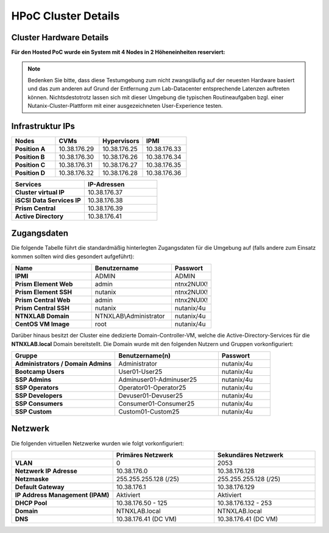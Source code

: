 .. _clusterdetails:

------------------------
HPoC Cluster Details
------------------------

Cluster Hardware Details
++++++++++++++++++++++++


**Für den Hosted PoC wurde ein System mit 4 Nodes in 2 Höheneinheiten reserviert:**

.. figure:: images/cluster3060g5a.png

.. note::
  Bedenken Sie bitte, dass diese Testumgebung zum nicht zwangsläufig  auf der neuesten Hardware basiert und das zum anderen auf Grund der Entfernung zum Lab-Datacenter entsprechende Latenzen auftreten können. Nichtsdestotrotz lassen sich mit dieser Umgebung die typischen Routineaufgaben bzgl. einer Nutanix-Cluster-Plattform mit einer ausgezeichneten User-Experience testen.

Infrastruktur IPs
+++++++++++++++++

.. list-table::
   :widths: 10 10 10 10
   :header-rows: 1

   * - Nodes
     - CVMs
     - Hypervisors
     - IPMI
   * - **Position A**
     - 10.38.176.29
     - 10.38.176.25
     - 10.38.176.33
   * - **Position B**
     - 10.38.176.30
     - 10.38.176.26
     - 10.38.176.34
   * - **Position C**
     - 10.38.176.31
     - 10.38.176.27
     - 10.38.176.35
   * - **Position D**
     - 10.38.176.32
     - 10.38.176.28
     - 10.38.176.36


.. list-table::
  :widths: 20 20
  :header-rows: 1

  * - Services
    - IP-Adressen
  * - **Cluster virtual IP**
    - 10.38.176.37
  * - **iSCSI Data Services IP**
    - 10.38.176.38
  * - **Prism Central**
    - 10.38.176.39
  * - **Active Directory**
    - 10.38.176.41


Zugangsdaten
++++++++++++

Die folgende Tabelle führt die standardmäßig hinterlegten Zugangsdaten für die Umgebung auf (falls andere zum Einsatz kommen sollten wird dies gesondert aufgeführt):

.. list-table::
  :widths: 20 20 10
  :header-rows: 1

  * - Name
    - Benutzername
    - Passwort
  * - **IPMI**
    - ADMIN
    - ADMIN
  * - **Prism Element Web**
    - admin
    - ntnx2NUIX!
  * - **Prism Element SSH**
    - nutanix
    - ntnx2NUIX!
  * - **Prism Central Web**
    - admin
    - ntnx2NUIX!
  * - **Prism Central SSH**
    - nutanix
    - nutanix/4u
  * - **NTNXLAB Domain**
    - NTNXLAB\\Administrator
    - nutanix/4u
  * - **CentOS VM Image**
    - root
    - nutanix/4u


Darüber hinaus besitzt der Cluster eine dedizierte Domain-Controller-VM, welche die Active-Directory-Services für die **NTNXLAB.local** Domain bereitstellt. Die Domain wurde mit den folgenden Nutzern und Gruppen vorkonfiguriert:

.. list-table::
  :widths: 20 20 10
  :header-rows: 1

  * - Gruppe
    - Benutzername(n)
    - Passwort
  * - **Administrators / Domain Admins**
    - Administrator
    - nutanix/4u
  * - **Bootcamp Users**
    - User01-User25
    - nutanix/4u
  * - **SSP Admins**
    - Adminuser01-Adminuser25
    - nutanix/4u
  * - **SSP Operators**
    - Operator01-Operator25
    - nutanix/4u
  * - **SSP Developers**
    - Devuser01-Devuser25
    - nutanix/4u
  * - **SSP Consumers**
    - Consumer01-Consumer25
    - nutanix/4u
  * - **SSP Custom**
    - Custom01-Custom25
    - nutanix/4u

Netzwerk
++++++++

Die folgenden virtuellen Netzwerke wurden wie folgt vorkonfiguriert:

.. list-table::
   :widths: 33 33 33
   :header-rows: 1

   * -
     - **Primäres** Netzwerk
     - **Sekundäres** Netzwerk
   * - **VLAN**
     - 0
     - 2053
   * - **Netzwerk IP Adresse**
     - 10.38.176.0
     - 10.38.176.128
   * - **Netzmaske**
     - 255.255.255.128 (/25)
     - 255.255.255.128 (/25)
   * - **Default Gateway**
     - 10.38.176.1
     - 10.38.176.129
   * - **IP Address Management (IPAM)**
     - Aktiviert
     - Aktiviert
   * - **DHCP Pool**
     - 10.38.176.50  - 125
     - 10.38.176.132 - 253
   * - **Domain**
     - NTNXLAB.local
     - NTNXLAB.local
   * - **DNS**
     - 10.38.176.41 (DC VM)
     - 10.38.176.41 (DC VM)
